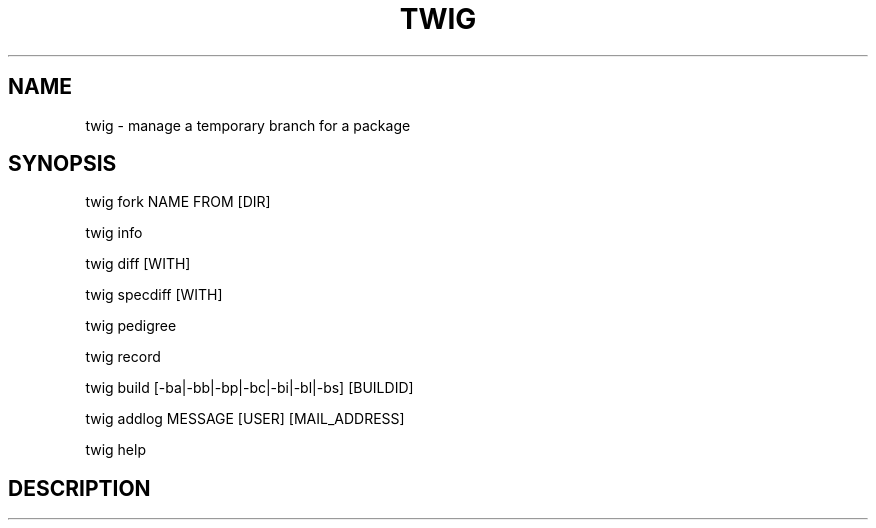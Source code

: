 .TH TWIG 1 "December 4, 2008"

.SH NAME
twig \- manage a temporary branch for a package

.SH SYNOPSIS
twig fork NAME FROM [DIR]
.PP
twig info
.PP
twig diff [WITH]
.PP
twig specdiff [WITH]
.PP
twig pedigree
.PP
twig record
.PP
twig build [\-ba|\-bb|\-bp|\-bc|\-bi|\-bl|\-bs] [BUILDID]
.PP
twig addlog MESSAGE [USER] [MAIL_ADDRESS]
.PP
twig help

.SH DESCRIPTION
